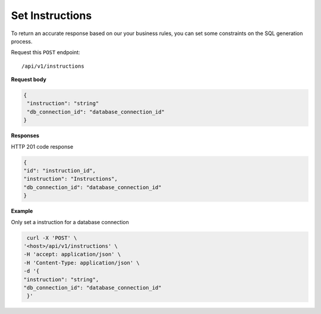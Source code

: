 .. _api.add_instructions:

Set Instructions
=======================

To return an accurate response based on our your business rules, you can set some constraints on the SQL generation process.

Request this ``POST`` endpoint::

    /api/v1/instructions

**Request body**

.. code-block:: rst

   {
    "instruction": "string"
    "db_connection_id": "database_connection_id"
   }

**Responses**

HTTP 201 code response

.. code-block:: rst

    {
    "id": "instruction_id",
    "instruction": "Instructions",
    "db_connection_id": "database_connection_id"
    }

**Example**

Only set a instruction for a database connection

.. code-block:: rst

   curl -X 'POST' \
  '<host>/api/v1/instructions' \
  -H 'accept: application/json' \
  -H 'Content-Type: application/json' \
  -d '{
  "instruction": "string",
  "db_connection_id": "database_connection_id"
   }'

